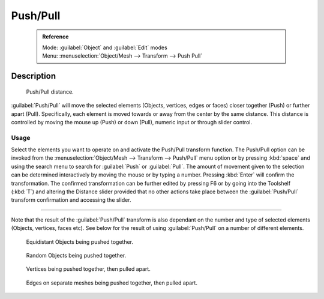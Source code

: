 


Push/Pull
=========


 .. admonition:: Reference
   :class: refbox

   | Mode:     :guilabel:`Object` and :guilabel:`Edit` modes
   | Menu:     :menuselection:`Object/Mesh --> Transform --> Push Pull`


Description
-----------


.. figure:: /images/3D_interaction-Transformations-Advanced-Push_Pull_toolshelf-f6.jpg
   :width: 150px
   :figwidth: 150px

   Push/Pull distance.


:guilabel:`Push/Pull` will move the selected elements (Objects, vertices, edges or faces) closer together (Push) or further apart (Pull). Specifically, each element is moved towards or away from the center by the same distance. This distance is controlled by moving the mouse up (Push) or down (Pull), numeric input or through slider control.


Usage
~~~~~


Select the elements you want to operate on and activate the Push/Pull transform function. The
Push/Pull option can be invoked from the :menuselection:`Object/Mesh --> Transform --> Push/Pull` menu option
or by pressing :kbd:`space` and using the search menu to search for :guilabel:`Push` or
:guilabel:`Pull`\ . The amount of movement given to the selection can be determined
interactively by moving the mouse or by typing a number.
Pressing :kbd:`Enter` will confirm the transformation. The confirmed transformation can
be further edited by pressing F6 or by going into the Toolshelf (\ :kbd:`T`\ ) and altering
the Distance slider provided that no other actions take place between the
:guilabel:`Push/Pull` transform confirmation and accessing the slider.


----

Note that the result of the :guilabel:`Push/Pull` transform is also dependant on the number
and type of selected elements (Objects, vertices, faces etc).
See below for the result of using :guilabel:`Push/Pull` on a number of different elements.


.. figure:: /images/3D_interaction-Transformations-Advanced-Push_Pull_equidistant_objects.jpg
   :width: 640px
   :figwidth: 640px

   Equidistant Objects being pushed together.


.. figure:: /images/3D_interaction-Transformations-Advanced-Push_Pull_random_objects.jpg
   :width: 640px
   :figwidth: 640px

   Random Objects being pushed together.


.. figure:: /images/3D_interaction-Transformations-Advanced-Push_Pull_vertices-push-pull.jpg
   :width: 640px
   :figwidth: 640px

   Vertices being pushed together, then pulled apart.


.. figure:: /images/3D_interaction-Transformations-Advanced-Push_Pull_edges-push-pull.jpg
   :width: 640px
   :figwidth: 640px

   Edges on separate meshes being pushed together, then pulled apart.


